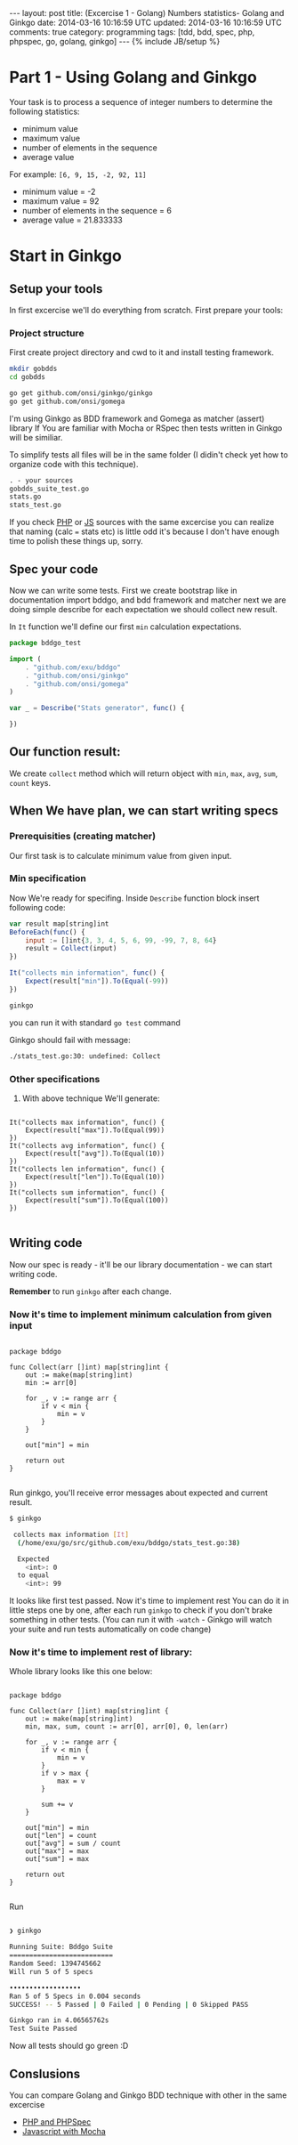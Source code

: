 #+STARTUP: showall indent
#+STARTUP: hidestars
#+OPTIONS: H:4 num:nil tags:nil toc:nil timestamps:t
#+BEGIN_HTML
---
layout: post
title: (Excercise 1 - Golang) Numbers statistics- Golang and Ginkgo
date: 2014-03-16 10:16:59 UTC
updated: 2014-03-16 10:16:59 UTC
comments: true
category: programming
tags: [tdd, bdd, spec, php, phpspec, go, golang, ginkgo]
---
{% include JB/setup %}
#+END_HTML


#+BEGIN_HTML
<img src="/assets/img/go-bdd.png" class="img-responsive" alt="">
#+END_HTML

* Part 1 - Using Golang and Ginkgo

Your task is to process a sequence of integer numbers
to determine the following statistics:

- minimum value
- maximum value
- number of elements in the sequence
- average value

For example: =[6, 9, 15, -2, 92, 11]=

- minimum value = -2
- maximum value = 92
- number of elements in the sequence = 6
- average value = 21.833333

* Start in Ginkgo

** Setup your tools

In first excercise we'll do everything from scratch. First prepare your tools:

*** Project structure

First create project directory and cwd to it
and install testing framework.

#+begin_src sh
mkdir gobdds
cd gobdds

go get github.com/onsi/ginkgo/ginkgo
go get github.com/onsi/gomega
#+end_src

I'm using Ginkgo as BDD framework and Gomega as matcher (assert) library
If You are familiar with Mocha or RSpec then tests written
in Ginkgo will be similiar.

To simplify tests all files will be in the same folder
(I didin't check yet how to organize code with this technique).

#+begin_src txt
. - your sources
gobdds_suite_test.go
stats.go
stats_test.go
#+end_src

If you check [[http://wysocki.in/programming/2014/03/excercise-1-calc-bdd-in-php-with-phpspec][PHP]] or [[http://wysocki.in/programming/2014/03/excercise-1-calc-bdd-in-javascript-with-mocha][JS]] sources with the same excercise you can
realize that naming (calc === stats etc) is little odd it's because I don't have
enough time to polish these things up, sorry.

** Spec your code

Now we can write some tests. First we create bootstrap like
in documentation import bddgo, and bdd framework and matcher
next we are doing simple describe for each expectation we
should collect new result.

In =It= function we'll define our first =min= calculation
expectations.

#+begin_src javascript
package bddgo_test

import (
	. "github.com/exu/bddgo"
	. "github.com/onsi/ginkgo"
	. "github.com/onsi/gomega"
)

var _ = Describe("Stats generator", func() {

})

#+end_src

** Our function result:

We create =collect= method which will return
object with =min=, =max=, =avg=,
=sum=, =count= keys.


** When We have plan, we can start writing specs

*** Prerequisities (creating matcher)

Our first task is to calculate minimum value from
given input.


*** Min specification

Now We're ready for specifing. Inside =Describe= function
block insert following code:

#+begin_src javascript
	var result map[string]int
	BeforeEach(func() {
		input := []int{3, 3, 4, 5, 6, 99, -99, 7, 8, 64}
		result = Collect(input)
	})

	It("collects min information", func() {
		Expect(result["min"]).To(Equal(-99))
	})
#+end_src

#+begin_src sh
ginkgo
#+end_src

you can run it with standard =go test= command

Ginkgo should fail with message:
#+begin_src sh
./stats_test.go:30: undefined: Collect
#+end_src


*** Other specifications

3. With above technique We'll generate:

#+begin_src golang

	It("collects max information", func() {
		Expect(result["max"]).To(Equal(99))
	})
	It("collects avg information", func() {
		Expect(result["avg"]).To(Equal(10))
	})
	It("collects len information", func() {
		Expect(result["len"]).To(Equal(10))
	})
	It("collects sum information", func() {
		Expect(result["sum"]).To(Equal(100))
	})

#+end_src

** Writing code

Now our spec is ready - it'll be our library documentation - we can
start writing code.

*Remember* to run =ginkgo= after each change.


*** Now it's time to implement minimum calculation from given input

#+begin_src golang

package bddgo

func Collect(arr []int) map[string]int {
	out := make(map[string]int)
	min := arr[0]

	for _, v := range arr {
		if v < min {
			min = v
		}
	}

	out["min"] = min

	return out
}

#+end_src


Run ginkgo, you'll receive error messages about
expected and current result.

#+begin_src sh
$ ginkgo

 collects max information [It]
  (/home/exu/go/src/github.com/exu/bddgo/stats_test.go:38)

  Expected
  	<int>: 0
  to equal
  	<int>: 99

#+end_src

It looks like first test passed. Now it's time to implement rest
You can do it in little steps one by one, after each
run =ginkgo= to check if you don't brake something
in other tests. (You can run it with =-watch= - Ginkgo will watch
your suite and run tests automatically on code change)

*** Now it's time to implement rest of library:

Whole library looks like this one below:

#+begin_src golang

package bddgo

func Collect(arr []int) map[string]int {
	out := make(map[string]int)
	min, max, sum, count := arr[0], arr[0], 0, len(arr)

	for _, v := range arr {
		if v < min {
			min = v
		}
		if v > max {
			max = v
		}

		sum += v
	}

	out["min"] = min
	out["len"] = count
	out["avg"] = sum / count
	out["max"] = max
	out["sum"] = max

	return out
}

#+end_src

Run

#+begin_src sh

❯ ginkgo

Running Suite: Bddgo Suite
==========================
Random Seed: 1394745662
Will run 5 of 5 specs

••••••••••••••••••
Ran 5 of 5 Specs in 0.004 seconds
SUCCESS! -- 5 Passed | 0 Failed | 0 Pending | 0 Skipped PASS

Ginkgo ran in 4.06565762s
Test Suite Passed

#+end_src

Now all tests should go green :D


** Conslusions

You can compare Golang and Ginkgo BDD technique
with other in the same excercise

- [[http://wysocki.in/programming/2014/03/excercise-1-calc-bdd-in-php-with-phpspec][PHP and PHPSpec]]
- [[http://wysocki.in/programming/2014/03/excercise-1-calc-bdd-in-javascript-with-mocha/][Javascript with Mocha]]
